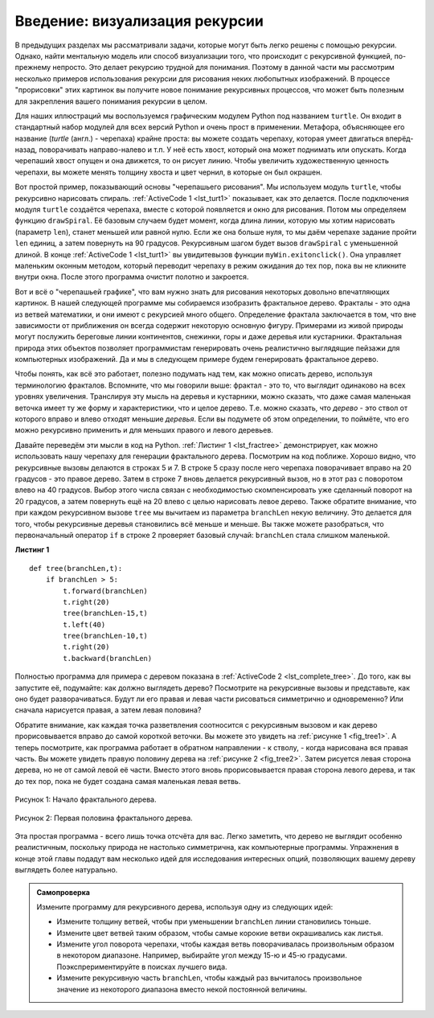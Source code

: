 ..  Copyright (C)  Brad Miller, David Ranum, Jeffrey Elkner, Peter Wentworth, Allen B. Downey, Chris
    Meyers, and Dario Mitchell.  Permission is granted to copy, distribute
    and/or modify this document under the terms of the GNU Free Documentation
    License, Version 1.3 or any later version published by the Free Software
    Foundation; with Invariant Sections being Forward, Prefaces, and
    Contributor List, no Front-Cover Texts, and no Back-Cover Texts.  A copy of
    the license is included in the section entitled "GNU Free Documentation
    License".

Введение: визуализация рекурсии
===============================

В предыдущих разделах мы рассматривали задачи, которые могут быть легко решены с помощью рекурсии. Однако, найти ментальную модель или способ визуализации того, что происходит с рекурсивной функцией, по-прежнему непросто. Это делает рекурсию трудной для понимания. Поэтому в данной части мы рассмотрим несколько примеров использования рекурсии для рисования неких любопытных изображений. В процессе "прорисовки" этих картинок вы получите новое понимание рекурсивных процессов, что может быть полезным для закрепления вашего понимания рекурсии в целом.

Для наших иллюстраций мы воспользуемся графическим модулем Python под названием ``turtle``. Он входит в стандартный набор модулей для всех версий Python и очень прост в применении. Метафора, объясняющее его название (*turtle* (англ.) - черепаха) крайне проста: вы можете создать черепаху, которая умеет двигаться вперёд-назад, поворачивать направо-налево и т.п. У неё есть хвост, который она может поднимать или опускать. Когда черепаший хвост опущен и она движется, то он рисует линию. Чтобы увеличить художественную ценность черепахи, вы можете менять толщину хвоста и цвет чернил, в которые он был окрашен.

Вот простой пример, показывающий основы "черепашьего рисования". Мы используем модуль ``turtle``, чтобы рекурсивно нарисовать спираль. :ref:`ActiveCode 1 <lst_turt1>` показывает, как это делается. После подключения модуля ``turtle`` создаётся черепаха, вместе с которой появляется и окно для рисования. Потом мы определяем функцию ``drawSpiral``. Её базовым случаем будет момент, когда длина линии, которую мы хотим нарисовать (параметр ``len``), станет меньшей или равной нулю. Если же она больше нуля, то мы даём черепахе задание пройти ``len`` единиц, а затем повернуть на 90 градусов. Рекурсивным шагом будет вызов ``drawSpiral`` с уменьшенной длиной. В конце :ref:`ActiveCode 1 <lst_turt1>` вы увидитевызов функции ``myWin.exitonclick()``. Она управляет маленьким оконным методом, который переводит черепаху в режим ожидания до тех пор, пока вы не кликните внутри окна. После этого программа очистит полотно и закроется.

.. _lst_turt1:

.. activecode:: lst_turt1
    :caption: Рекурсивное рисование спирали с использованием черепахи

    import turtle

    myTurtle = turtle.Turtle()
    myWin = turtle.Screen()

    def drawSpiral(myTurtle, lineLen):
        if lineLen > 0:
            myTurtle.forward(lineLen)
            myTurtle.right(90)
            drawSpiral(myTurtle,lineLen-5)

    drawSpiral(myTurtle,100)
    myWin.exitonclick()

Вот и всё о "черепашьей графике", что вам нужно знать для рисования некоторых довольно впечатляющих картинок. В нашей следующей программе мы собираемся изобразить фрактальное дерево. Фракталы - это одна из ветвей математики, и они имеют с рекурсией много общего. Определение фрактала заключается в том, что вне зависимости от приближения он всегда содержит некоторую основную фигуру. Примерами из живой природы могут послужить береговые линии континентов, снежинки, горы и даже деревья или кустарники. Фрактальная природа этих объектов позволяет программистам генерировать очень реалистично выглядящие пейзажи для компьютерных изображений. Да и мы в следующем примере будем генерировать фрактальное дерево.

Чтобы понять, как всё это работает, полезно подумать над тем, как можно описать дерево, используя терминологию фракталов. Вспомните, что мы говорили выше: фрактал - это то, что выглядит одинаково на всех уровнях увеличения. Транслируя эту мысль на деревья и кустарники, можно сказать, что даже самая маленькая веточка имеет ту же форму и характеристики, что и целое дерево. Т.е. можно сказать, что *дерево* - это ствол от которого вправо и влево отходят меньшие *деревья*. Если вы подумете об этом определении, то поймёте, что его можно рекурсивно применить и для меньших правого и левого деревьев.

Давайте переведём эти мысли в код на Python. :ref:`Листинг 1 <lst_fractree>` демонстрирует, как можно использовать нашу черепаху для генерации фрактального дерева. Посмотрим на код поближе. Хорошо видно, что рекурсивные вызовы делаются в строках 5 и 7. В строке 5 сразу после него черепаха поворачивает вправо на 20 градусов - это правое дерево. Затем в строке 7 вновь делается рекурсивный вызов, но в этот раз с поворотом влево на 40 градусов. Выбор этого числа связан с необходимостью скомпенсировать уже сделанный поворот на 20 градусов, а затем повернуть ещё на 20 влево с целью нарисовать левое дерево. Также обратите внимание, что при каждом рекурсивном вызове ``tree`` мы вычитаем из параметра ``branchLen`` некую величину. Это делается для того, чтобы рекурсивные деревья становились всё меньше и меньше. Вы также можете разобраться, что первоначальный оператор ``if`` в строке 2 проверяет базовый случай: ``branchLen`` стала слишком маленькой.

.. _lst_fractree:

**Листинг 1**


.. highlight:: python
    :linenothreshold: 5

::

    def tree(branchLen,t):
        if branchLen > 5:
            t.forward(branchLen)
            t.right(20)
            tree(branchLen-15,t)
            t.left(40)
            tree(branchLen-10,t)
            t.right(20)
            t.backward(branchLen)
            
            
.. highlight:: python
    :linenothreshold: 500

Полностью программа для примера с деревом показана в :ref:`ActiveCode 2 <lst_complete_tree>`. До того, как вы запустите её, подумайте: как должно выглядеть дерево? Посмотрите на рекурсивные вызовы и представьте, как оно будет разворачиваться. Будут ли его правая и левая части рисоваться симметрично и одновременно? Или сначала нарисуется правая, а затем левая половина?

.. _lst_complete_tree:

.. activecode:: lst_complete_tree
    :caption: Рекурсивное рисование дерева

    import turtle
    
    def tree(branchLen,t):
        if branchLen > 5:
            t.forward(branchLen)
            t.right(20)
            tree(branchLen-15,t)
            t.left(40)
            tree(branchLen-15,t)
            t.right(20)
            t.backward(branchLen)

    def main():
        t = turtle.Turtle()
        myWin = turtle.Screen()
        t.left(90)
        t.up()
        t.backward(100)
        t.down()
        t.color("green")
        tree(75,t)
        myWin.exitonclick()
        
    main()

Обратите внимание, как каждая точка разветвления соотносится с рекурсивным вызовом и как дерево прорисовывается вправо до самой короткой веточки. Вы можете это увидеть на :ref:`рисунке 1 <fig_tree1>`. А теперь посмотрите, как программа работает в обратном направлении - к стволу, - когда нарисована вся правая часть. Вы можете увидеть правую половину дерева на :ref:`рисунке 2 <fig_tree2>`. Затем рисуется левая сторона дерева, но не от самой левой её части. Вместо этого вновь прорисовывается правая сторона левого дерева, и так до тех пор, пока не будет создана самая маленькая левая ветвь.


.. _fig_tree1:

.. figure:: Figures/tree1.png
   :align: center

   Рисунок 1: Начало фрактального дерева.
   
.. _fig_tree2:

.. figure:: Figures/tree2.png
   :align: center

   Рисунок 2: Первая половина фрактального дерева.


Эта простая программа - всего лишь точка отсчёта для вас. Легко заметить, что дерево не выглядит особенно реалистичным, поскольку природа не настолько симметрична, как компьютерные программы. Упражнения в конце этой главы подадут вам несколько идей для исследования интересных опций, позволяющих вашему дереву выглядеть более натурально.


.. admonition:: Самопроверка

  Измените программу для рекурсивного дерева, используя одну из следующих идей:


  - Измените толщину ветвей, чтобы при уменьшении ``branchLen`` линии становились тоньше.

  - Измените цвет ветвей таким образом, чтобы самые корокие ветви окрашивались как листья.

  - Измените угол поворота черепахи, чтобы каждая ветвь поворачивалась произвольным образом в некотором диапазоне. Например, выбирайте угол между 15-ю и 45-ю градусами. Поэкспрериментируйте в поисках лучшего вида.

  - Измените рекурсивную часть ``branchLen``, чтобы каждый раз вычиталось произвольное значение из некоторого диапазона вместо некой постоянной величины.

  .. actex:: recursion_sc_3
